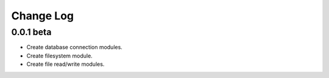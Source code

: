 Change Log
==========


0.0.1 beta
----------

- Create database connection modules.
- Create filesystem module.
- Create file read/write modules.

